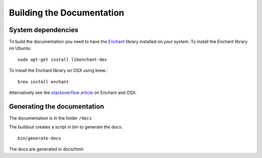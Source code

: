 ==========================
Building the Documentation
==========================

System dependencies
-------------------

To build the documentation you need to have the `Enchant <http://www.abisource.com/projects/enchant/>`_ library installed on your system.
To install the Enchant library on Ubuntu::

    sudo apt-get install libenchant-dev

To install the Enchant library on OSX using brew.::

    brew install enchant

Alternatively see the `stackoverflow article`_ on Enchant and OSX.

Generating the documentation
----------------------------

The documentation is in the folder ``/docs``

The buildout creates a script in bin to generate the docs::

   bin/generate-docs

The docs are generated in docs/html.

.. _`stackoverflow article`: http://stackoverflow.com/questions/3683181/cannot-install-pyenchant-on-osx
